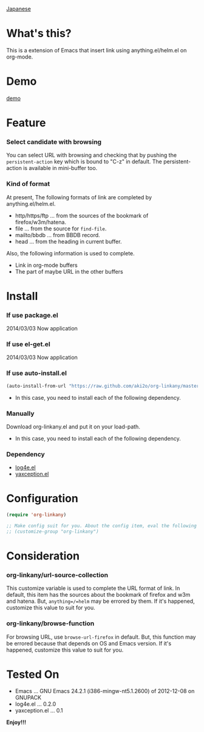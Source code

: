 #+OPTIONS: toc:nil

[[https://github.com/aki2o/org-linkany/blob/master/README-ja.md][Japanese]]

* What's this?
  
  This is a extension of Emacs that insert link using anything.el/helm.el on org-mode.  


* Demo

  [[file:image/demo.gif][demo]]
  
  
* Feature
  
*** Select candidate with browsing

    You can select URL with browsing and checking that by pushing the =persistent-action= key
    which is bound to "C-z" in default.  
    The persistent-action is available in mini-buffer too.  
    
*** Kind of format

    At present, The following formats of link are completed by anything.el/helm.el.  
    
    - http/https/ftp ... from the sources of the bookmark of firefox/w3m/hatena.
    - file ... from the source for =find-file=.
    - mailto/bbdb ... from BBDB record.
    - head ... from the heading in current buffer.

    Also, the following information is used to complete.  
      
    - Link in org-mode buffers
    - The part of maybe URL in the other buffers

    
* Install
  
*** If use package.el

    2014/03/03 Now application
    
*** If use el-get.el

    2014/03/03 Now application

*** If use auto-install.el
    
    #+BEGIN_SRC lisp
(auto-install-from-url "https://raw.github.com/aki2o/org-linkany/master/org-linkany.el")
    #+END_SRC
    
    - In this case, you need to install each of the following dependency.
      
*** Manually
    
    Download org-linkany.el and put it on your load-path.  
    
    - In this case, you need to install each of the following dependency.
      
*** Dependency
    
    - [[https://github.com/aki2o/log4e][log4e.el]]
    - [[https://github.com/aki2o/yaxception][yaxception.el]]
      
      
* Configuration

  #+BEGIN_SRC lisp
(require 'org-linkany)

;; Make config suit for you. About the config item, eval the following sexp.
;; (customize-group "org-linkany")
  #+END_SRC

  
* Consideration

*** org-linkany/url-source-collection

    This customize variable is used to complete the URL format of link.  
    In default, this item has the sources about the bookmark of firefox and w3m and hatena.  
    But, =anything=/=helm= may be errored by them.  
    If it's happened, customize this value to suit for you.  

*** org-linkany/browse-function

    For browsing URL, use =browse-url-firefox= in default.  
    But, this function may be errored because that depends on OS and Emacs version.  
    If it's happened, customize this value to suit for you.  
    
    
* Tested On
  
  - Emacs ... GNU Emacs 24.2.1 (i386-mingw-nt5.1.2600) of 2012-12-08 on GNUPACK
  - log4e.el ... 0.2.0
  - yaxception.el ... 0.1
    
    
  *Enjoy!!!*
  
